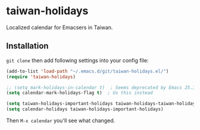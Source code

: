 * taiwan-holidays
Localized calendar for Emacsers in Taiwan.

** Installation
=git clone= then add following settings into your config file:
#+BEGIN_SRC emacs-lisp
(add-to-list 'load-path "~/.emacs.d/git/taiwan-holidays.el/")
(require 'taiwan-holidays)

;; (setq mark-holidays-in-calendar t)  ; Seems deprecated by Emacs 25.3
(setq calendar-mark-holidays-flag t)  ; Us this instead

(setq taiwan-holidays-important-holidays taiwan-holidays-taiwan-holidays)
(setq calendar-holidays taiwan-holidays-important-holidays)
#+END_SRC

Then =M-x calendar= you'll see what changed.
